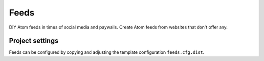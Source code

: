 Feeds
=====

DIY Atom feeds in times of social media and paywalls. Create Atom feeds from
websites that don't offer any.

Project settings
----------------
Feeds can be configured by copying and adjusting the template configuration
``feeds.cfg.dist``.
